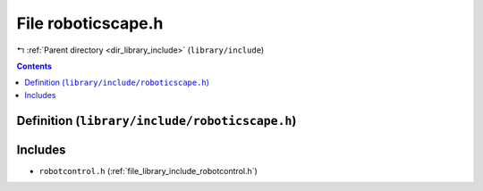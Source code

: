 
.. _file_library_include_roboticscape.h:

File roboticscape.h
===================

|exhale_lsh| :ref:`Parent directory <dir_library_include>` (``library/include``)

.. |exhale_lsh| unicode:: U+021B0 .. UPWARDS ARROW WITH TIP LEFTWARDS


.. contents:: Contents
   :local:
   :backlinks: none

Definition (``library/include/roboticscape.h``)
-----------------------------------------------






Includes
--------


- ``robotcontrol.h`` (:ref:`file_library_include_robotcontrol.h`)





